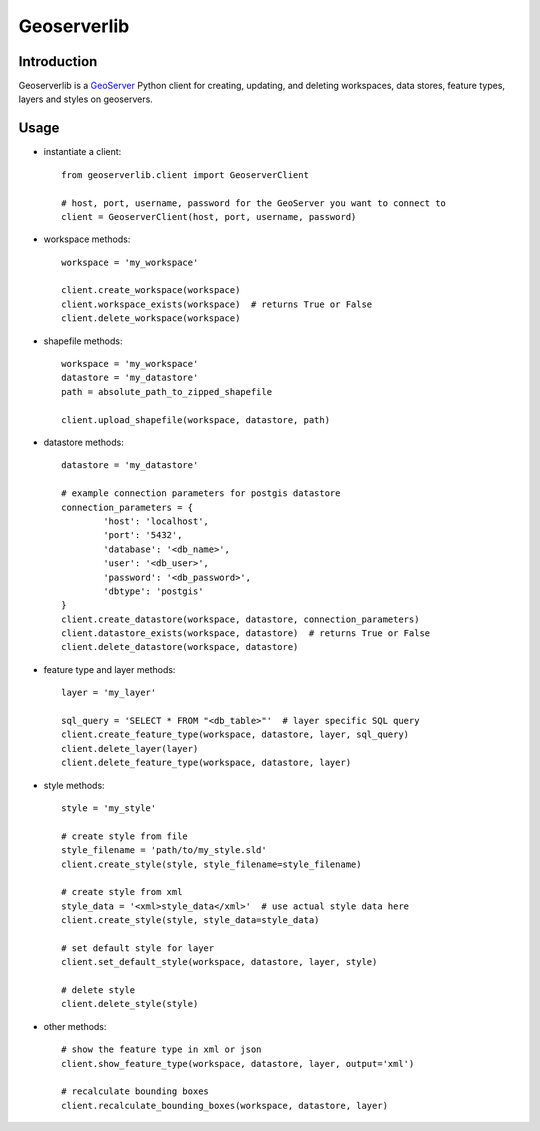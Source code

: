 Geoserverlib
============

Introduction
------------

Geoserverlib is a `GeoServer`_ Python client for creating, updating, and deleting workspaces, data stores, feature types, layers and styles on geoservers.

Usage
-----

* instantiate a client::

   from geoserverlib.client import GeoserverClient

   # host, port, username, password for the GeoServer you want to connect to
   client = GeoserverClient(host, port, username, password)

* workspace methods::

   workspace = 'my_workspace'

   client.create_workspace(workspace)
   client.workspace_exists(workspace)  # returns True or False
   client.delete_workspace(workspace)

* shapefile methods::

   workspace = 'my_workspace'
   datastore = 'my_datastore'
   path = absolute_path_to_zipped_shapefile

   client.upload_shapefile(workspace, datastore, path)

* datastore methods::

   datastore = 'my_datastore'

   # example connection parameters for postgis datastore
   connection_parameters = {
   	   'host': 'localhost',
	   'port': '5432',
	   'database': '<db_name>',
	   'user': '<db_user>',
	   'password': '<db_password>',
	   'dbtype': 'postgis'
   }
   client.create_datastore(workspace, datastore, connection_parameters)
   client.datastore_exists(workspace, datastore)  # returns True or False
   client.delete_datastore(workspace, datastore)

* feature type and layer methods::

   layer = 'my_layer'

   sql_query = 'SELECT * FROM "<db_table>"'  # layer specific SQL query
   client.create_feature_type(workspace, datastore, layer, sql_query)
   client.delete_layer(layer)
   client.delete_feature_type(workspace, datastore, layer)

* style methods::

   style = 'my_style'

   # create style from file
   style_filename = 'path/to/my_style.sld'
   client.create_style(style, style_filename=style_filename)

   # create style from xml
   style_data = '<xml>style_data</xml>'  # use actual style data here
   client.create_style(style, style_data=style_data)

   # set default style for layer
   client.set_default_style(workspace, datastore, layer, style)

   # delete style
   client.delete_style(style)

* other methods::

   # show the feature type in xml or json
   client.show_feature_type(workspace, datastore, layer, output='xml')

   # recalculate bounding boxes
   client.recalculate_bounding_boxes(workspace, datastore, layer)

.. _GeoServer: http://geoserver.org/display/GEOS/Welcome
